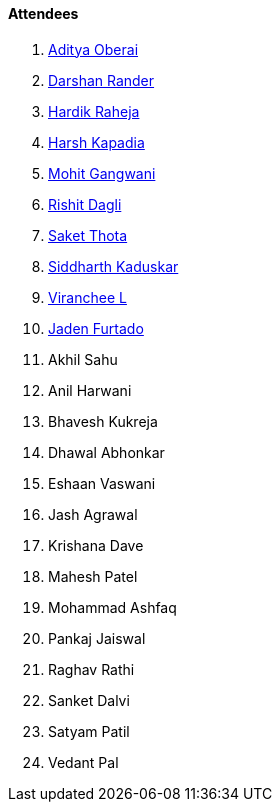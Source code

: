 ==== Attendees

. link:https://twitter.com/adityaoberai1[Aditya Oberai^]
. link:https://twitter.com/SirusTweets[Darshan Rander^]
. link:https://twitter.com/hardikraheja[Hardik Raheja^]
. link:https://twitter.com/harshgkapadia[Harsh Kapadia^]
. link:https://twitter.com/mohit_explores[Mohit Gangwani^]
. link:https://twitter.com/rishit_dagli[Rishit Dagli^]
. link:https://twitter.com/_SaketThota[Saket Thota^]
. link:https://twitter.com/ambitions2003[Siddharth Kaduskar^]
. link:https://twitter.com/code_magician[Viranchee L^]
. link:https://twitter.com/furtado_jaden[Jaden Furtado^]
. Akhil Sahu
. Anil Harwani
. Bhavesh Kukreja
. Dhawal Abhonkar
. Eshaan Vaswani
. Jash Agrawal
. Krishana Dave
. Mahesh Patel
. Mohammad Ashfaq
. Pankaj Jaiswal
. Raghav Rathi
. Sanket Dalvi
. Satyam Patil
. Vedant Pal
